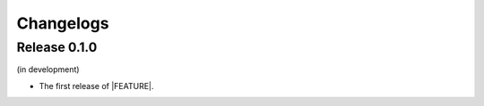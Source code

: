 ==========
Changelogs
==========

Release 0.1.0
=============

(in development)

* The first release of |FEATURE|.
